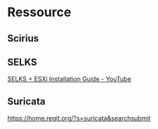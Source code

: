 * Ressource
** Scirius

** SELKS
[[https://www.youtube.com/watch?v=aWp-nh9EA_I][SELKS + ESXi Installation Guide - YouTube]]

** Suricata

https://home.regit.org/?s=suricata&searchsubmit
